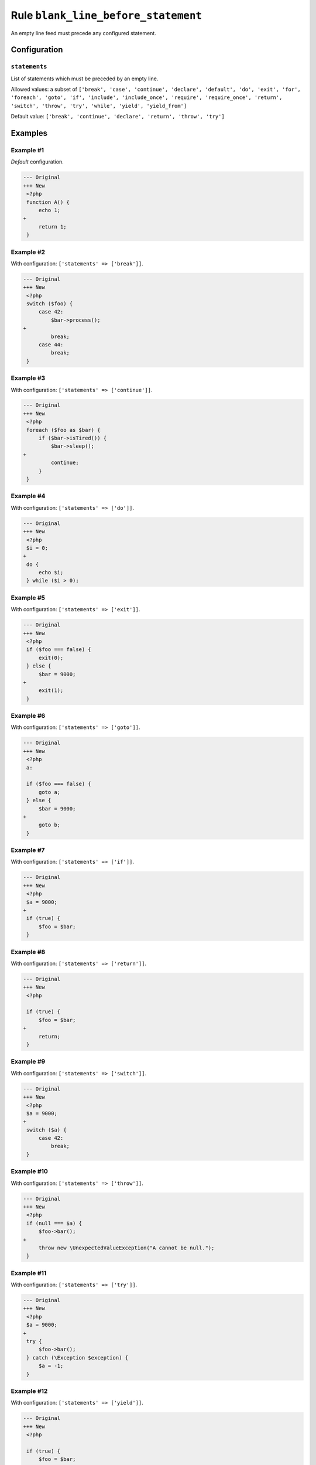 ====================================
Rule ``blank_line_before_statement``
====================================

An empty line feed must precede any configured statement.

Configuration
-------------

``statements``
~~~~~~~~~~~~~~

List of statements which must be preceded by an empty line.

Allowed values: a subset of ``['break', 'case', 'continue', 'declare', 'default', 'do', 'exit', 'for', 'foreach', 'goto', 'if', 'include', 'include_once', 'require', 'require_once', 'return', 'switch', 'throw', 'try', 'while', 'yield', 'yield_from']``

Default value: ``['break', 'continue', 'declare', 'return', 'throw', 'try']``

Examples
--------

Example #1
~~~~~~~~~~

*Default* configuration.

.. code-block:: diff

   --- Original
   +++ New
    <?php
    function A() {
        echo 1;
   +
        return 1;
    }

Example #2
~~~~~~~~~~

With configuration: ``['statements' => ['break']]``.

.. code-block:: diff

   --- Original
   +++ New
    <?php
    switch ($foo) {
        case 42:
            $bar->process();
   +
            break;
        case 44:
            break;
    }

Example #3
~~~~~~~~~~

With configuration: ``['statements' => ['continue']]``.

.. code-block:: diff

   --- Original
   +++ New
    <?php
    foreach ($foo as $bar) {
        if ($bar->isTired()) {
            $bar->sleep();
   +
            continue;
        }
    }

Example #4
~~~~~~~~~~

With configuration: ``['statements' => ['do']]``.

.. code-block:: diff

   --- Original
   +++ New
    <?php
    $i = 0;
   +
    do {
        echo $i;
    } while ($i > 0);

Example #5
~~~~~~~~~~

With configuration: ``['statements' => ['exit']]``.

.. code-block:: diff

   --- Original
   +++ New
    <?php
    if ($foo === false) {
        exit(0);
    } else {
        $bar = 9000;
   +
        exit(1);
    }

Example #6
~~~~~~~~~~

With configuration: ``['statements' => ['goto']]``.

.. code-block:: diff

   --- Original
   +++ New
    <?php
    a:

    if ($foo === false) {
        goto a;
    } else {
        $bar = 9000;
   +
        goto b;
    }

Example #7
~~~~~~~~~~

With configuration: ``['statements' => ['if']]``.

.. code-block:: diff

   --- Original
   +++ New
    <?php
    $a = 9000;
   +
    if (true) {
        $foo = $bar;
    }

Example #8
~~~~~~~~~~

With configuration: ``['statements' => ['return']]``.

.. code-block:: diff

   --- Original
   +++ New
    <?php

    if (true) {
        $foo = $bar;
   +
        return;
    }

Example #9
~~~~~~~~~~

With configuration: ``['statements' => ['switch']]``.

.. code-block:: diff

   --- Original
   +++ New
    <?php
    $a = 9000;
   +
    switch ($a) {
        case 42:
            break;
    }

Example #10
~~~~~~~~~~~

With configuration: ``['statements' => ['throw']]``.

.. code-block:: diff

   --- Original
   +++ New
    <?php
    if (null === $a) {
        $foo->bar();
   +
        throw new \UnexpectedValueException("A cannot be null.");
    }

Example #11
~~~~~~~~~~~

With configuration: ``['statements' => ['try']]``.

.. code-block:: diff

   --- Original
   +++ New
    <?php
    $a = 9000;
   +
    try {
        $foo->bar();
    } catch (\Exception $exception) {
        $a = -1;
    }

Example #12
~~~~~~~~~~~

With configuration: ``['statements' => ['yield']]``.

.. code-block:: diff

   --- Original
   +++ New
    <?php

    if (true) {
        $foo = $bar;
   +
        yield $foo;
    }

Rule sets
---------

The rule is part of the following rule sets:

@PhpCsFixer
  Using the `@PhpCsFixer <./../../ruleSets/PhpCsFixer.rst>`_ rule set will enable the ``blank_line_before_statement`` rule with the config below:

  ``['statements' => ['break', 'case', 'continue', 'declare', 'default', 'exit', 'goto', 'include', 'include_once', 'require', 'require_once', 'return', 'switch', 'throw', 'try']]``

@Symfony
  Using the `@Symfony <./../../ruleSets/Symfony.rst>`_ rule set will enable the ``blank_line_before_statement`` rule with the config below:

  ``['statements' => ['return']]``
